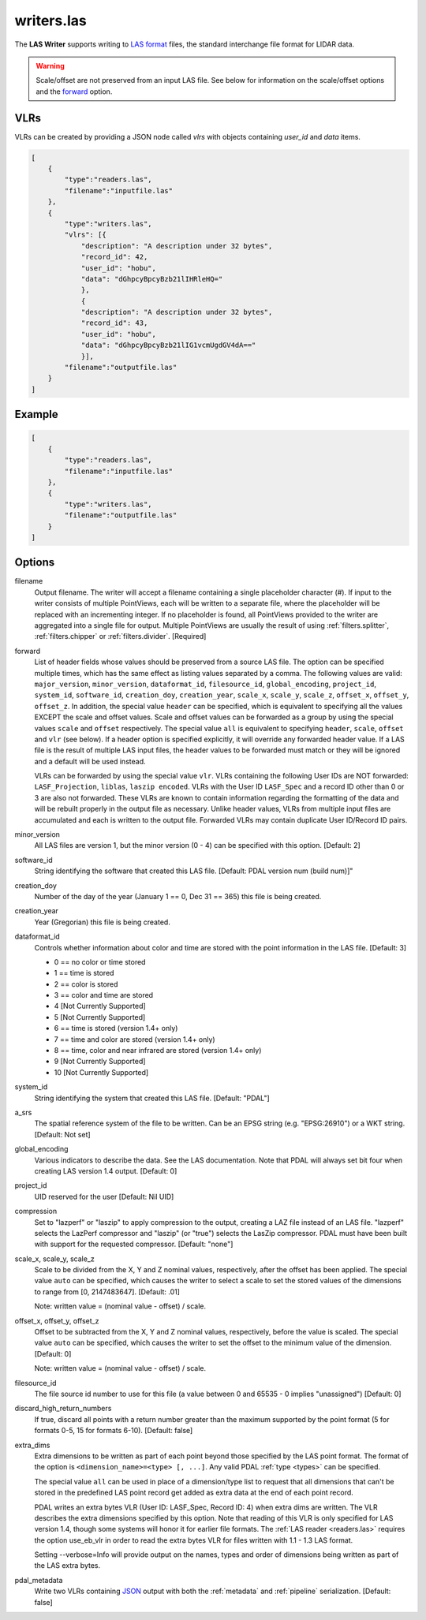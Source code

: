 .. _writers.las:

writers.las
===========

The **LAS Writer** supports writing to `LAS format`_ files, the standard
interchange file format for LIDAR data.

.. warning::

    Scale/offset are not preserved from an input LAS file.  See below for
    information on the scale/offset options and the `forward`_ option.

.. embed::

.. streamable::

VLRs
-------

VLRs can be created by providing a JSON node called `vlrs` with objects
containing `user_id` and `data` items.

.. code-block:: json

  [
      {
          "type":"readers.las",
          "filename":"inputfile.las"
      },
      {
          "type":"writers.las",
          "vlrs": [{
              "description": "A description under 32 bytes",
              "record_id": 42,
              "user_id": "hobu",
              "data": "dGhpcyBpcyBzb21lIHRleHQ="
              },
              {
              "description": "A description under 32 bytes",
              "record_id": 43,
              "user_id": "hobu",
              "data": "dGhpcyBpcyBzb21lIG1vcmUgdGV4dA=="
              }],
          "filename":"outputfile.las"
      }
  ]

Example
-------

.. code-block:: json

  [
      {
          "type":"readers.las",
          "filename":"inputfile.las"
      },
      {
          "type":"writers.las",
          "filename":"outputfile.las"
      }
  ]


Options
-------

filename
  Output filename. The writer will accept a filename containing
  a single placeholder character (`#`).  If input to the writer consists
  of multiple PointViews, each will be written to a separate file, where
  the placeholder will be replaced with an incrementing integer.  If no
  placeholder is found, all PointViews provided to the writer are
  aggregated into a single file for output.  Multiple PointViews are usually
  the result of using :ref:`filters.splitter`, :ref:`filters.chipper` or
  :ref:`filters.divider`.
  [Required]

_`forward`
  List of header fields whose values should be preserved from a source
  LAS file.  The
  option can be specified multiple times, which has the same effect as
  listing values separated by a comma.  The following values are valid:
  ``major_version``, ``minor_version``, ``dataformat_id``, ``filesource_id``,
  ``global_encoding``, ``project_id``, ``system_id``, ``software_id``, ``creation_doy``,
  ``creation_year``, ``scale_x``, ``scale_y``, ``scale_z``, ``offset_x``, ``offset_y``,
  ``offset_z``.  In addition, the special value ``header`` can be specified,
  which is equivalent to specifying all the values EXCEPT the scale and
  offset values.  Scale and offset values can be forwarded as a group by
  using the special values ``scale`` and ``offset`` respectively.  The special
  value ``all`` is equivalent to specifying ``header``, ``scale``, ``offset`` and
  ``vlr`` (see below).
  If a header option is specified explicitly, it will override any forwarded
  header value.
  If a LAS file is the result of multiple LAS input files, the header values
  to be forwarded must match or they will be ignored and a default will
  be used instead.

  VLRs can be forwarded by using the special value ``vlr``.  VLRs containing
  the following User IDs are NOT forwarded: ``LASF_Projection``,
  ``liblas``, ``laszip encoded``.  VLRs with the User ID ``LASF_Spec`` and
  a record ID other than 0 or 3 are also not forwarded.  These VLRs are known
  to contain information
  regarding the formatting of the data and will be rebuilt properly in the
  output file as necessary.  Unlike header values, VLRs from multiple input
  files are accumulated and each is written to the output file.  Forwarded
  VLRs may contain duplicate User ID/Record ID pairs.

minor_version
  All LAS files are version 1, but the minor version (0 - 4) can be specified
  with this option. [Default: 2]

software_id
  String identifying the software that created this LAS file.
  [Default: PDAL version num (build num)]"

creation_doy
  Number of the day of the year (January 1 == 0, Dec 31 == 365) this file is
  being created.

creation_year
  Year (Gregorian) this file is being created.

dataformat_id
  Controls whether information about color and time are stored with the point
  information in the LAS file. [Default: 3]

  * 0 == no color or time stored
  * 1 == time is stored
  * 2 == color is stored
  * 3 == color and time are stored
  * 4 [Not Currently Supported]
  * 5 [Not Currently Supported]
  * 6 == time is stored (version 1.4+ only)
  * 7 == time and color are stored (version 1.4+ only)
  * 8 == time, color and near infrared are stored (version 1.4+ only)
  * 9 [Not Currently Supported]
  * 10 [Not Currently Supported]

system_id
  String identifying the system that created this LAS file. [Default: "PDAL"]

a_srs
  The spatial reference system of the file to be written. Can be an EPSG string
  (e.g. "EPSG:26910") or a WKT string. [Default: Not set]

global_encoding
  Various indicators to describe the data.  See the LAS documentation.  Note
  that PDAL will always set bit four when creating LAS version 1.4 output.
  [Default: 0]

project_id
  UID reserved for the user [Default: Nil UID]

compression
  Set to "lazperf" or "laszip" to apply compression to the output, creating
  a LAZ file instead of an LAS file.  "lazperf" selects the LazPerf compressor
  and "laszip" (or "true") selects the LasZip compressor. PDAL must have
  been built with support for the requested compressor.  [Default: "none"]

scale_x, scale_y, scale_z
  Scale to be divided from the X, Y and Z nominal values, respectively, after
  the offset has been applied.  The special value ``auto`` can be specified,
  which causes the writer to select a scale to set the stored values of the
  dimensions to range from [0, 2147483647].  [Default: .01]

  Note: written value = (nominal value - offset) / scale.

offset_x, offset_y, offset_z
   Offset to be subtracted from the X, Y and Z nominal values, respectively,
   before the value is scaled.  The special value ``auto`` can be specified,
   which causes the writer to set the offset to the minimum value of the
   dimension.  [Default: 0]

   Note: written value = (nominal value - offset) / scale.

filesource_id
  The file source id number to use for this file (a value between
  0 and 65535 - 0 implies "unassigned") [Default: 0]

discard_high_return_numbers
  If true, discard all points with a return number greater than the maximum
  supported by the point format (5 for formats 0-5, 15 for formats 6-10).
  [Default: false]

extra_dims
  Extra dimensions to be written as part of each point beyond those specified
  by the LAS point format.  The format of the option is
  ``<dimension_name>=<type> [, ...]``.  Any valid PDAL :ref:`type <types>`
  can be specified.

  The special value ``all`` can be used in place of a dimension/type list
  to request that all dimensions that can't be stored in the predefined
  LAS point record get added as extra data at the end of each point record.

  PDAL writes an extra bytes VLR (User ID: LASF_Spec, Record ID: 4) when
  extra dims are written.  The VLR describes the extra dimensions specified by
  this option.  Note that reading of this VLR is only specified for LAS
  version 1.4, though some systems will honor it for earlier file formats.
  The :ref:`LAS reader <readers.las>` requires the option
  use_eb_vlr in order to
  read the extra bytes VLR for files written with 1.1 - 1.3 LAS format.

  Setting --verbose=Info will provide output on the names, types and order
  of dimensions being written as part of the LAS extra bytes.

pdal_metadata
  Write two VLRs containing `JSON`_ output with both the :ref:`metadata` and
  :ref:`pipeline` serialization. [Default: false]

.. _`JSON`: http://www.json.org/
.. _LAS format: http://asprs.org/Committee-General/LASer-LAS-File-Format-Exchange-Activities.html

